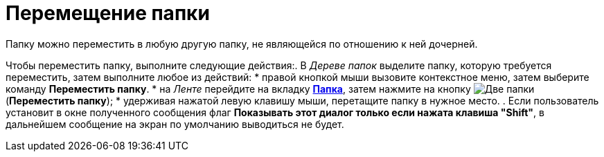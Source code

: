 = Перемещение папки

Папку можно переместить в любую другую папку, не являющейся по отношению к ней дочерней.

Чтобы переместить папку, выполните следующие действия:. В _Дереве папок_ выделите папку, которую требуется переместить, затем выполните любое из действий:
* правой кнопкой мыши вызовите контекстное меню, затем выберите команду *Переместить папку*.
* на _Ленте_ перейдите на вкладку xref:ribbon-folder.adoc[*Папка*], затем нажмите на кнопку image:buttons/folder-move.png[Две папки, одна прозрачная] (*Переместить папку*);
* удерживая нажатой левую клавишу мыши, перетащите папку в нужное место.
. Если пользователь установит в окне полученного сообщения флаг *Показывать этот диалог только если нажата клавиша "Shift"*, в дальнейшем сообщение на экран по умолчанию выводиться не будет.
